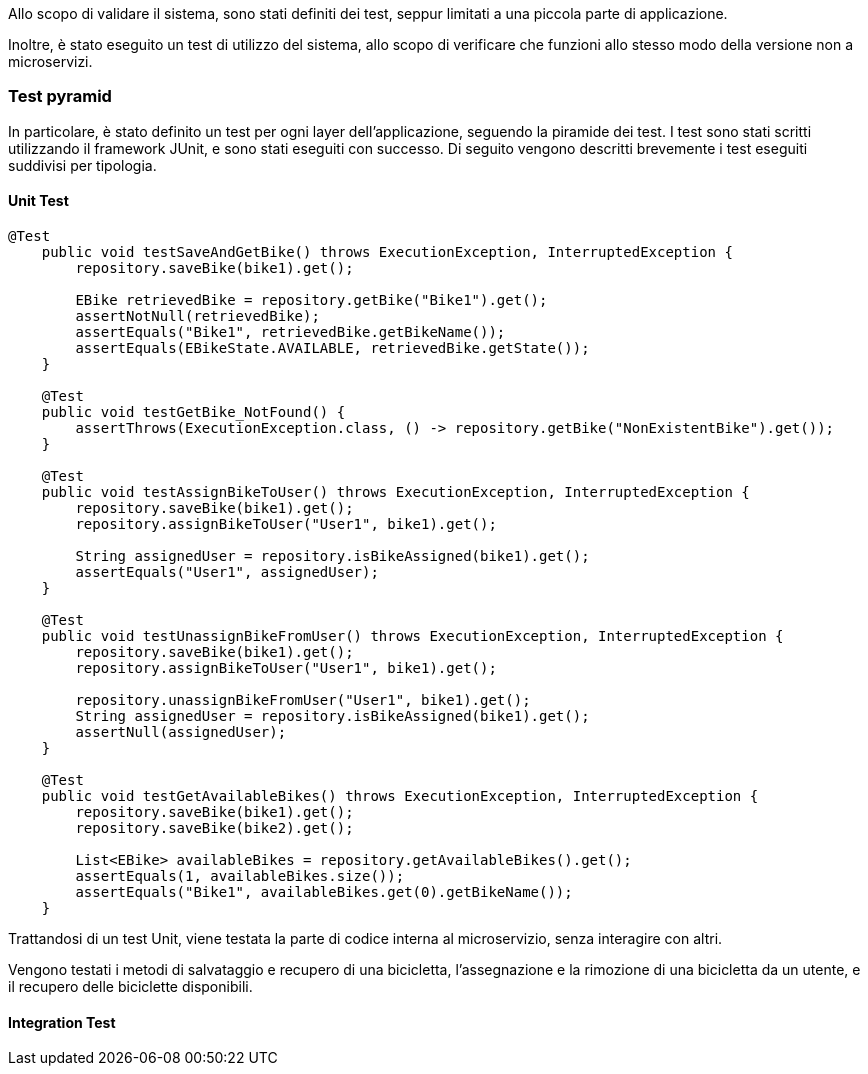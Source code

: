 Allo scopo di validare il sistema, sono stati definiti dei test, seppur limitati a una piccola parte di applicazione.

Inoltre, è stato eseguito un test di utilizzo del sistema, allo scopo di verificare che funzioni allo stesso modo della versione non a microservizi.

=== Test pyramid
In particolare, è stato definito un test per ogni layer dell'applicazione, seguendo la piramide dei test. I test sono stati scritti utilizzando il framework JUnit, e sono stati eseguiti con successo.
Di seguito vengono descritti brevemente i test eseguiti suddivisi per tipologia.

==== Unit Test
[source, java]
----
@Test
    public void testSaveAndGetBike() throws ExecutionException, InterruptedException {
        repository.saveBike(bike1).get();

        EBike retrievedBike = repository.getBike("Bike1").get();
        assertNotNull(retrievedBike);
        assertEquals("Bike1", retrievedBike.getBikeName());
        assertEquals(EBikeState.AVAILABLE, retrievedBike.getState());
    }

    @Test
    public void testGetBike_NotFound() {
        assertThrows(ExecutionException.class, () -> repository.getBike("NonExistentBike").get());
    }

    @Test
    public void testAssignBikeToUser() throws ExecutionException, InterruptedException {
        repository.saveBike(bike1).get();
        repository.assignBikeToUser("User1", bike1).get();

        String assignedUser = repository.isBikeAssigned(bike1).get();
        assertEquals("User1", assignedUser);
    }

    @Test
    public void testUnassignBikeFromUser() throws ExecutionException, InterruptedException {
        repository.saveBike(bike1).get();
        repository.assignBikeToUser("User1", bike1).get();

        repository.unassignBikeFromUser("User1", bike1).get();
        String assignedUser = repository.isBikeAssigned(bike1).get();
        assertNull(assignedUser);
    }

    @Test
    public void testGetAvailableBikes() throws ExecutionException, InterruptedException {
        repository.saveBike(bike1).get();
        repository.saveBike(bike2).get();

        List<EBike> availableBikes = repository.getAvailableBikes().get();
        assertEquals(1, availableBikes.size());
        assertEquals("Bike1", availableBikes.get(0).getBikeName());
    }
----
Trattandosi di un test Unit, viene testata la parte di codice interna al microservizio, senza interagire con altri.

Vengono testati i metodi di salvataggio e recupero di una bicicletta, l'assegnazione e la rimozione di una bicicletta da un utente, e il recupero delle biciclette disponibili.

==== Integration Test
[source, java]
----

----